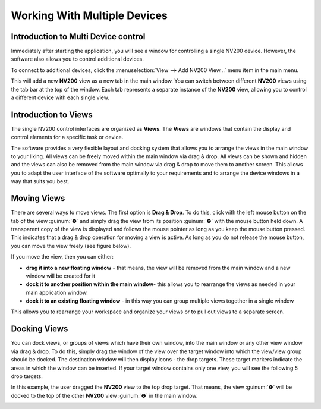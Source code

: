 Working With Multiple Devices
================================

Introduction to Multi Device control
--------------------------------------

Immediately after starting the application, you will see a window for controlling a single NV200 device. 
However, the software also allows you to control additional devices.

To connect to additional devices, click the :menuselection:`View --> Add NV200 View...` menu item in the main menu.

.. image:: images/add_nv200_view.png

This will add a new **NV200** view as a new tab in the main window. You can switch between different **NV200** views 
using the tab bar at the top of the window. Each tab represents a separate instance of the **NV200** view, allowing 
you to control a different device with each single view.

.. image:: images/nv200_tabs.png


Introduction to Views
----------------------

The single NV200 control interfaces are organized as **Views**. The **Views** are windows that contain the display 
and control elements for a specific task or device.

The software provides a very flexible layout and docking system that allows you to arrange the views in the main window
to your liking. All views can be freely moved within the main window via drag & drop. All views can be shown and hidden 
and the views can also be removed from the main window via drag & drop to move them to another screen. 
This allows you to adapt the user interface of the software optimally to your requirements and to arrange the device
windows in a way that suits you best.


Moving Views
----------------------

There are several ways to move views. The first option is **Drag & Drop**. To do this, click with the left mouse button 
on the tab of the view :guinum:`❶` and simply drag the view from its position :guinum:`❷` with the mouse button held down. 
A transparent copy of the view is displayed and follows the mouse pointer as long as you keep the mouse button pressed. 
This indicates that a drag & drop operation for moving a view is active. As long as you do not release the mouse button, 
you can move the view freely (see figure below).

.. image:: images/view_drag.png

If you move the view, then you can either:

- **drag it into a new floating window** - that means, the view will be removed from the main window and a new window will be created for it
- **dock it to another position within the main window**- this allows you to rearrange the views as needed in your main application window.
- **dock it to an existing floating window** - in this way you can group multiple views together in a single window

This allows you to rearrange your workspace and organize your views or to pull out views to a separate screen.


Docking Views
---------------

You can dock views, or groups of views which have their own window, into the main window or any other view window via drag & drop. 
To do this, simply drag the window of the view over the target window into which the view/view group should be docked. 
The destination window will then display icons - the drop targets. These target markers indicate the areas in which the window can 
be inserted. If your target window contains only one view, you will see the following 5 drop targets.

.. image:: images/view_drop_targets.png

In this example, the user dragged the **NV200** view to the top drop target. That means, the view :guinum:`❶` will be docked to
the top of the other **NV200** view :guinum:`❷` in the main window.

.. image:: images/views_vertical.png


